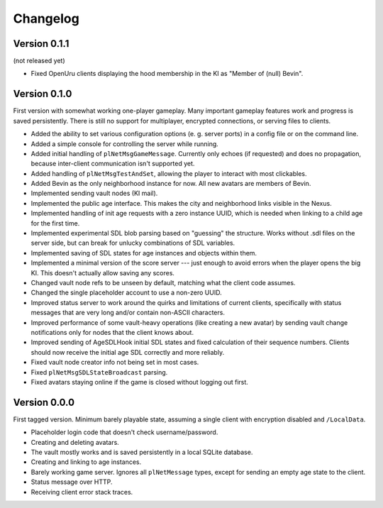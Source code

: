 Changelog
=========

Version 0.1.1
-------------

(not released yet)

* Fixed OpenUru clients displaying the hood membership in the KI as "Member of (null) Bevin".

Version 0.1.0
-------------

First version with somewhat working one-player gameplay.
Many important gameplay features work
and progress is saved persistently.
There is still no support for multiplayer, encrypted connections, or serving files to clients.

* Added the ability to set various configuration options
  (e. g. server ports)
  in a config file or on the command line.
* Added a simple console for controlling the server while running.
* Added initial handling of ``plNetMsgGameMessage``.
  Currently only echoes (if requested) and does no propagation,
  because inter-client communication isn't supported yet.
* Added handling of ``plNetMsgTestAndSet``,
  allowing the player to interact with most clickables.
* Added Bevin as the only neighborhood instance for now.
  All new avatars are members of Bevin.
* Implemented sending vault nodes
  (KI mail).
* Implemented the public age interface.
  This makes the city and neighborhood links visible in the Nexus.
* Implemented handling of init age requests with a zero instance UUID,
  which is needed when linking to a child age for the first time.
* Implemented experimental SDL blob parsing based on "guessing" the structure.
  Works without .sdl files on the server side,
  but can break for unlucky combinations of SDL variables.
* Implemented saving of SDL states for age instances and objects within them.
* Implemented a minimal version of the score server ---
  just enough to avoid errors when the player opens the big KI.
  This doesn't actually allow saving any scores.
* Changed vault node refs to be unseen by default,
  matching what the client code assumes.
* Changed the single placeholder account to use a non-zero UUID.
* Improved status server to work around the quirks and limitations of current clients,
  specifically with status messages that are very long and/or contain non-ASCII characters.
* Improved performance of some vault-heavy operations
  (like creating a new avatar)
  by sending vault change notifications only for nodes that the client knows about.
* Improved sending of AgeSDLHook initial SDL states
  and fixed calculation of their sequence numbers.
  Clients should now receive the initial age SDL correctly and more reliably.
* Fixed vault node creator info not being set in most cases.
* Fixed ``plNetMsgSDLStateBroadcast`` parsing.
* Fixed avatars staying online if the game is closed without logging out first.

Version 0.0.0
-------------

First tagged version.
Minimum barely playable state,
assuming a single client with encryption disabled and ``/LocalData``.

* Placeholder login code that doesn't check username/password.
* Creating and deleting avatars.
* The vault mostly works and is saved persistently in a local SQLite database.
* Creating and linking to age instances.
* Barely working game server.
  Ignores all ``plNetMessage`` types,
  except for sending an empty age state to the client.
* Status message over HTTP.
* Receiving client error stack traces.
